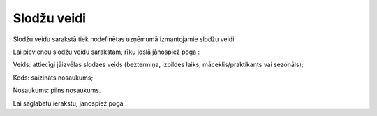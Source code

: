 .. 288 Slodžu veidi**************** 
Slodžu veidu sarakstā tiek nodefinētas uzņēmumā izmantojamie slodžu
veidi.

Lai pievienou slodžu veidu sarakstam, rīku joslā jānospiež poga
|images_ozols/25605.png| :



|images_ozols/25642.png|



Veids: attiecīgi jāizvēlas slodzes veids (beztermiņa, izpildes laiks,
māceklis/praktikants vai sezonāls);

Kods: saīzināts nosaukums;

Nosaukums: pilns nosaukums.

Lai saglabātu ierakstu, jānospiež poga |images_ozols/24615.jpg| .

.. |images_ozols/25605.png| image:: images_ozols/25605.png
       :scale: 100%

.. |images_ozols/25642.png| image:: images_ozols/25642.png
       :scale: 100%

.. |images_ozols/24615.jpg| image:: images_ozols/24615.jpg
       :scale: 100%

 